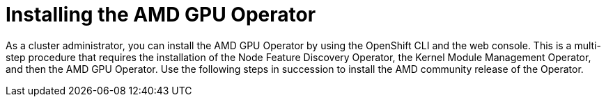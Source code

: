 // Module included in the following assemblies:
//
// * hardware_accelerators/amd-gpu-operator.adoc

:_mod-docs-content-type: REFERENCE
[id="amd-installing-gpu-operator_{context}"]
= Installing the AMD GPU Operator

As a cluster administrator, you can install the AMD GPU Operator by using the OpenShift CLI and the web console. This is a multi-step procedure that requires the installation of the Node Feature Discovery Operator, the Kernel Module Management Operator, and then the AMD GPU Operator. Use the following steps in succession to install the AMD community release of the Operator.


